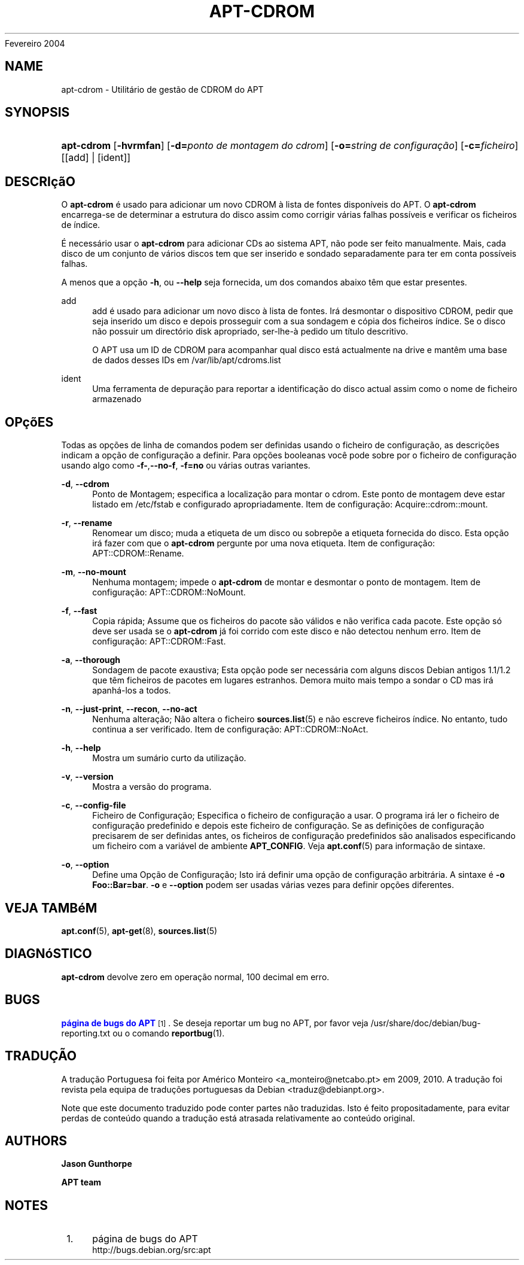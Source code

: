 '\" t
.\"     Title: apt-cdrom
.\"    Author: Jason Gunthorpe
.\" Generator: DocBook XSL Stylesheets v1.76.1 <http://docbook.sf.net/>
.\"      Date: 14
Fevereiro 2004
.\"    Manual: APT
.\"    Source: Linux
.\"  Language: English
.\"
.TH "APT\-CDROM" "8" "14 Fevereiro 2004" "Linux" "APT"
.\" -----------------------------------------------------------------
.\" * Define some portability stuff
.\" -----------------------------------------------------------------
.\" ~~~~~~~~~~~~~~~~~~~~~~~~~~~~~~~~~~~~~~~~~~~~~~~~~~~~~~~~~~~~~~~~~
.\" http://bugs.debian.org/507673
.\" http://lists.gnu.org/archive/html/groff/2009-02/msg00013.html
.\" ~~~~~~~~~~~~~~~~~~~~~~~~~~~~~~~~~~~~~~~~~~~~~~~~~~~~~~~~~~~~~~~~~
.ie \n(.g .ds Aq \(aq
.el       .ds Aq '
.\" -----------------------------------------------------------------
.\" * set default formatting
.\" -----------------------------------------------------------------
.\" disable hyphenation
.nh
.\" disable justification (adjust text to left margin only)
.ad l
.\" -----------------------------------------------------------------
.\" * MAIN CONTENT STARTS HERE *
.\" -----------------------------------------------------------------
.SH "NAME"
apt-cdrom \- Utilitário de gestão de CDROM do APT
.SH "SYNOPSIS"
.HP \w'\fBapt\-cdrom\fR\ 'u
\fBapt\-cdrom\fR [\fB\-hvrmfan\fR] [\fB\-d=\fR\fB\fIponto\ de\ montagem\ do\ cdrom\fR\fR] [\fB\-o=\fR\fB\fIstring\ de\ configuração\fR\fR] [\fB\-c=\fR\fB\fIficheiro\fR\fR] [[add] | [ident]]
.SH "DESCRIçãO"
.PP
O
\fBapt\-cdrom\fR
é usado para adicionar um novo CDROM à lista de fontes disponíveis do APT\&. O
\fBapt\-cdrom\fR
encarrega\-se de determinar a estrutura do disco assim como corrigir várias falhas possíveis e verificar os ficheiros de índice\&.
.PP
É necessário usar o
\fBapt\-cdrom\fR
para adicionar CDs ao sistema APT, não pode ser feito manualmente\&. Mais, cada disco de um conjunto de vários discos tem que ser inserido e sondado separadamente para ter em conta possíveis falhas\&.
.PP
A menos que a opção
\fB\-h\fR, ou
\fB\-\-help\fR
seja fornecida, um dos comandos abaixo têm que estar presentes\&.
.PP
add
.RS 4
add
é usado para adicionar um novo disco à lista de fontes\&. Irá desmontar o dispositivo CDROM, pedir que seja inserido um disco e depois prosseguir com a sua sondagem e cópia dos ficheiros índice\&. Se o disco não possuir um directório
disk
apropriado, ser\-lhe\-à pedido um título descritivo\&.
.sp
O APT usa um ID de CDROM para acompanhar qual disco está actualmente na drive e mantêm uma base de dados desses IDs em
/var/lib/apt/cdroms\&.list
.RE
.PP
ident
.RS 4
Uma ferramenta de depuração para reportar a identificação do disco actual assim como o nome de ficheiro armazenado
.RE
.SH "OPçõES"
.PP
Todas as opções de linha de comandos podem ser definidas usando o ficheiro de configuração, as descrições indicam a opção de configuração a definir\&. Para opções booleanas você pode sobre por o ficheiro de configuração usando algo como
\fB\-f\-\fR,\fB\-\-no\-f\fR,
\fB\-f=no\fR
ou várias outras variantes\&.
.PP
\fB\-d\fR, \fB\-\-cdrom\fR
.RS 4
Ponto de Montagem; especifica a localização para montar o cdrom\&. Este ponto de montagem deve estar listado em
/etc/fstab
e configurado apropriadamente\&. Item de configuração:
Acquire::cdrom::mount\&.
.RE
.PP
\fB\-r\fR, \fB\-\-rename\fR
.RS 4
Renomear um disco; muda a etiqueta de um disco ou sobrepõe a etiqueta fornecida do disco\&. Esta opção irá fazer com que o
\fBapt\-cdrom\fR
pergunte por uma nova etiqueta\&. Item de configuração:
APT::CDROM::Rename\&.
.RE
.PP
\fB\-m\fR, \fB\-\-no\-mount\fR
.RS 4
Nenhuma montagem; impede o
\fBapt\-cdrom\fR
de montar e desmontar o ponto de montagem\&. Item de configuração:
APT::CDROM::NoMount\&.
.RE
.PP
\fB\-f\fR, \fB\-\-fast\fR
.RS 4
Copia rápida; Assume que os ficheiros do pacote são válidos e não verifica cada pacote\&. Este opção só deve ser usada se o
\fBapt\-cdrom\fR
já foi corrido com este disco e não detectou nenhum erro\&. Item de configuração:
APT::CDROM::Fast\&.
.RE
.PP
\fB\-a\fR, \fB\-\-thorough\fR
.RS 4
Sondagem de pacote exaustiva; Esta opção pode ser necessária com alguns discos Debian antigos 1\&.1/1\&.2 que têm ficheiros de pacotes em lugares estranhos\&. Demora muito mais tempo a sondar o CD mas irá apanhá\-los a todos\&.
.RE
.PP
\fB\-n\fR, \fB\-\-just\-print\fR, \fB\-\-recon\fR, \fB\-\-no\-act\fR
.RS 4
Nenhuma alteração; Não altera o ficheiro
\fBsources.list\fR(5)
e não escreve ficheiros índice\&. No entanto, tudo continua a ser verificado\&. Item de configuração:
APT::CDROM::NoAct\&.
.RE
.PP
\fB\-h\fR, \fB\-\-help\fR
.RS 4
Mostra um sumário curto da utilização\&.
.RE
.PP
\fB\-v\fR, \fB\-\-version\fR
.RS 4
Mostra a versão do programa\&.
.RE
.PP
\fB\-c\fR, \fB\-\-config\-file\fR
.RS 4
Ficheiro de Configuração; Especifica o ficheiro de configuração a usar\&. O programa irá ler o ficheiro de configuração predefinido e depois este ficheiro de configuração\&. Se as definições de configuração precisarem de ser definidas antes, os ficheiros de configuração predefinidos são analisados especificando um ficheiro com a variável de ambiente
\fBAPT_CONFIG\fR\&. Veja
\fBapt.conf\fR(5)
para informação de sintaxe\&.
.RE
.PP
\fB\-o\fR, \fB\-\-option\fR
.RS 4
Define uma Opção de Configuração; Isto irá definir uma opção de configuração arbitrária\&. A sintaxe é
\fB\-o Foo::Bar=bar\fR\&.
\fB\-o\fR
e
\fB\-\-option\fR
podem ser usadas várias vezes para definir opções diferentes\&.
.RE
.SH "VEJA TAMBéM"
.PP
\fBapt.conf\fR(5),
\fBapt-get\fR(8),
\fBsources.list\fR(5)
.SH "DIAGNóSTICO"
.PP
\fBapt\-cdrom\fR
devolve zero em operação normal, 100 decimal em erro\&.
.SH "BUGS"
.PP
\m[blue]\fBpágina de bugs do APT\fR\m[]\&\s-2\u[1]\d\s+2\&. Se deseja reportar um bug no APT, por favor veja
/usr/share/doc/debian/bug\-reporting\&.txt
ou o comando
\fBreportbug\fR(1)\&.
.SH "TRADUÇÃO"
.PP
A tradução Portuguesa foi feita por Américo Monteiro
<a_monteiro@netcabo\&.pt>
em 2009, 2010\&. A tradução foi revista pela equipa de traduções portuguesas da Debian
<traduz@debianpt\&.org>\&.
.PP
Note que este documento traduzido pode conter partes não traduzidas\&. Isto é feito propositadamente, para evitar perdas de conteúdo quando a tradução está atrasada relativamente ao conteúdo original\&.
.SH "AUTHORS"
.PP
\fBJason Gunthorpe\fR
.RS 4
.RE
.PP
\fBAPT team\fR
.RS 4
.RE
.SH "NOTES"
.IP " 1." 4
página de bugs do APT
.RS 4
\%http://bugs.debian.org/src:apt
.RE
